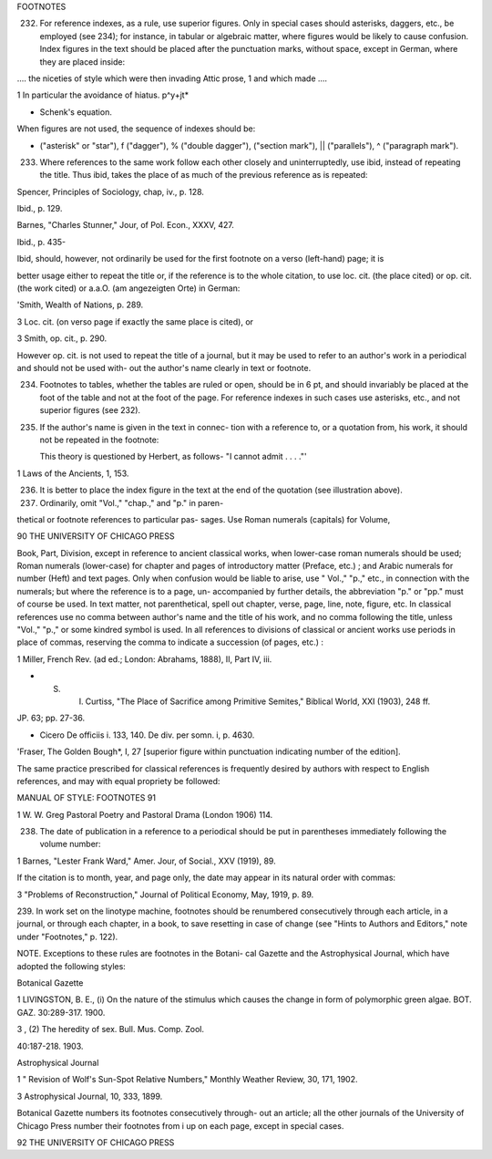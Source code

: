 FOOTNOTES

232. For reference indexes, as a rule, use superior figures.  Only in special cases should asterisks, daggers, etc., be employed (see 234); for instance, in tabular or algebraic matter, where figures would be likely to cause confusion. Index figures in the text should be placed after the punctuation marks, without space, except in German, where they are placed inside:

.... the niceties of style which were then invading Attic prose, 1 and which made ....

1 In particular the avoidance of hiatus.  p^y+jt*

* Schenk's equation.

When figures are not used, the sequence of indexes should be:

* ("asterisk" or "star"), f ("dagger"), % ("double dagger"), ("section mark"), || ("parallels"), ^ ("paragraph mark").

233. Where references to the same work follow each other closely and uninterruptedly, use ibid, instead of repeating the title. Thus ibid, takes the place of as much of the previous reference as is repeated:

Spencer, Principles of Sociology, chap, iv., p. 128.

Ibid., p. 129.

Barnes, "Charles Stunner," Jour, of Pol. Econ., XXXV, 427.

Ibid., p. 435-

Ibid, should, however, not ordinarily be used for the first footnote on a verso (left-hand) page; it is


better usage either to repeat the title or, if the reference is to the whole citation, to use loc. cit.  (the place cited) or op. cit. (the work cited) or a.a.O. (am angezeigten Orte) in German:

'Smith, Wealth of Nations, p. 289.

3 Loc. cit. (on verso page if exactly the same place is cited), or

3 Smith, op. cit., p. 290.

However op. cit. is not used to repeat the title of a journal, but it may be used to refer to an author's work in a periodical and should not be used with- out the author's name clearly in text or footnote.

234. Footnotes to tables, whether the tables are ruled or open, should be in 6 pt, and should invariably be placed at the foot of the table and not at the foot of the page. For reference indexes in such cases use asterisks, etc., and not superior figures (see 232).

235. If the author's name is given in the text in connec- tion with a reference to, or a quotation from, his work, it should not be repeated in the footnote:

     This theory is questioned by Herbert, as follows- "I cannot admit . . . ."'

1 Laws of the Ancients, 1, 153.

236. It is better to place the index figure in the text at the end of the quotation (see illustration above).

237. Ordinarily, omit "Vol.," "chap.," and "p." in paren-

thetical or footnote references to particular pas- sages. Use Roman numerals (capitals) for Volume,



90 THE UNIVERSITY OF CHICAGO PRESS

Book, Part, Division, except in reference to ancient classical works, when lower-case roman numerals should be used; Roman numerals (lower-case) for chapter and pages of introductory matter (Preface, etc.) ; and Arabic numerals for number (Heft) and text pages. Only when confusion would be liable to arise, use " Vol.," "p.," etc., in connection with the numerals; but where the reference is to a page, un- accompanied by further details, the abbreviation "p." or "pp." must of course be used. In text matter, not parenthetical, spell out chapter, verse, page, line, note, figure, etc. In classical references use no comma between author's name and the title of his work, and no comma following the title, unless "Vol.," "p.," or some kindred symbol is used. In all references to divisions of classical or ancient works use periods in place of commas, reserving the comma to indicate a succession (of pages, etc.) :

1 Miller, French Rev. (ad ed.; London: Abrahams, 1888), II, Part IV, iii.

* S. I. Curtiss, "The Place of Sacrifice among Primitive Semites," Biblical World, XXI (1903), 248 ff.

JP. 63; pp. 27-36.

* Cicero De officiis i. 133, 140.  De div. per somn. i, p. 4630.

'Fraser, The Golden Bough*, I, 27 [superior figure within punctuation indicating number of the edition].

The same practice prescribed for classical references is frequently desired by authors with respect to English references, and may with equal propriety be followed:



MANUAL OF STYLE: FOOTNOTES 91

1 W. W. Greg Pastoral Poetry and Pastoral Drama (London
1906) 114.

238. The date of publication in a reference to a periodical should be put in parentheses immediately following the volume number:

1 Barnes, "Lester Frank Ward," Amer. Jour, of Social., XXV (1919), 89.

If the citation is to month, year, and page only, the date may appear in its natural order with commas:

3 "Problems of Reconstruction," Journal of Political Economy, May, 1919, p. 89.

239. In work set on the linotype machine, footnotes should be renumbered consecutively through each article, in a journal, or through each chapter, in a book, to save resetting in case of change (see "Hints to Authors and Editors," note under "Footnotes,"
p. 122).

NOTE. Exceptions to these rules are footnotes in the Botani- cal Gazette and the Astrophysical Journal, which have adopted the following styles:

Botanical Gazette

1 LIVINGSTON, B. E., (i) On the nature of the stimulus which causes the change in form of polymorphic green algae. BOT.  GAZ. 30:289-317. 1900.

3 , (2) The heredity of sex. Bull. Mus. Comp. Zool.

40:187-218. 1903.

Astrophysical Journal

1 " Revision of Wolf's Sun-Spot Relative Numbers," Monthly Weather Review, 30, 171, 1902.

3 Astrophysical Journal, 10, 333, 1899.

Botanical Gazette numbers its footnotes consecutively through- out an article; all the other journals of the University of Chicago Press number their footnotes from i up on each page, except in special cases.



92 THE UNIVERSITY OF CHICAGO PRESS
